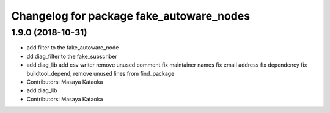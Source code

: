 ^^^^^^^^^^^^^^^^^^^^^^^^^^^^^^^^^^^^^^^^^
Changelog for package fake_autoware_nodes
^^^^^^^^^^^^^^^^^^^^^^^^^^^^^^^^^^^^^^^^^

1.9.0 (2018-10-31)
------------------
* add filter to the fake_autoware_node
* dd diag_filter to the fake_subscriber
* add diag_lib
  add csv writer
  remove unused comment
  fix maintainer names
  fix email address
  fix dependency
  fix buildtool_depend, remove unused lines from find_package
* Contributors: Masaya Kataoka

* add diag_lib
* Contributors: Masaya Kataoka
